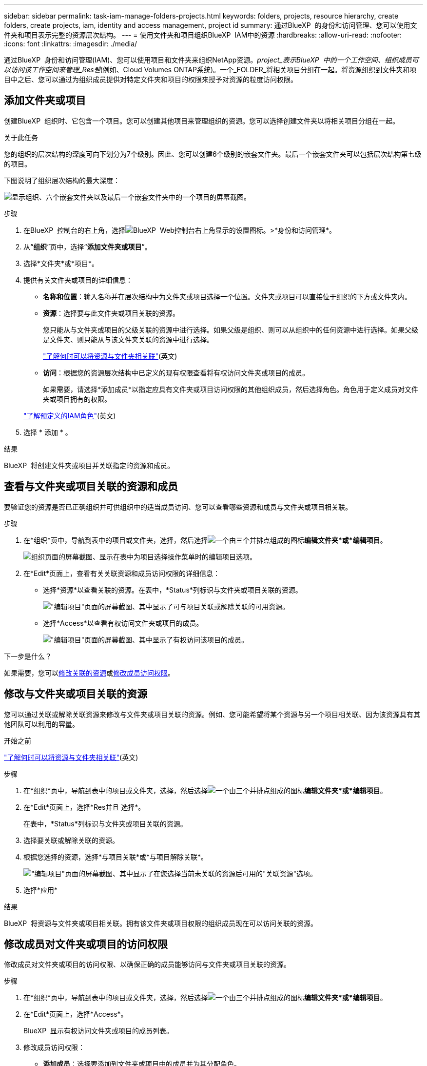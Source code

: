 ---
sidebar: sidebar 
permalink: task-iam-manage-folders-projects.html 
keywords: folders, projects, resource hierarchy, create folders, create projects, iam, identity and access management, project id 
summary: 通过BlueXP  的身份和访问管理、您可以使用文件夹和项目表示完整的资源层次结构。 
---
= 使用文件夹和项目组织BlueXP  IAM中的资源
:hardbreaks:
:allow-uri-read: 
:nofooter: 
:icons: font
:linkattrs: 
:imagesdir: ./media/


[role="lead"]
通过BlueXP  身份和访问管理(IAM)、您可以使用项目和文件夹来组织NetApp资源。_project_表示BlueXP  中的一个工作空间、组织成员可以访问该工作空间来管理_Res풴_(例如、Cloud Volumes ONTAP系统)。一个_FOLDER_将相关项目分组在一起。将资源组织到文件夹和项目中之后、您可以通过为组织成员提供对特定文件夹和项目的权限来授予对资源的粒度访问权限。



== 添加文件夹或项目

创建BlueXP  组织时、它包含一个项目。您可以创建其他项目来管理组织的资源。您可以选择创建文件夹以将相关项目分组在一起。

.关于此任务
您的组织的层次结构的深度可向下划分为7个级别。因此、您可以创建6个级别的嵌套文件夹。最后一个嵌套文件夹可以包括层次结构第七级的项目。

下图说明了组织层次结构的最大深度：

image:screenshot-iam-max-depth.png["显示组织、六个嵌套文件夹以及最后一个嵌套文件夹中的一个项目的屏幕截图。"]

.步骤
. 在BlueXP  控制台的右上角，选择image:icon-settings-option.png["BlueXP  Web控制台右上角显示的设置图标。"]>*身份和访问管理*。
. 从“*组织*”页中，选择“*添加文件夹或项目*”。
. 选择*文件夹*或*项目*。
. 提供有关文件夹或项目的详细信息：
+
** *名称和位置*：输入名称并在层次结构中为文件夹或项目选择一个位置。文件夹或项目可以直接位于组织的下方或文件夹内。
** *资源*：选择要与此文件夹或项目关联的资源。
+
您只能从与文件夹或项目的父级关联的资源中进行选择。如果父级是组织、则可以从组织中的任何资源中进行选择。如果父级是文件夹、则只能从与该文件夹关联的资源中进行选择。

+
link:concept-identity-and-access-management.html#associate-resource-folder["了解何时可以将资源与文件夹相关联"](英文)

** *访问*：根据您的资源层次结构中已定义的现有权限查看将有权访问文件夹或项目的成员。
+
如果需要，请选择*添加成员*以指定应具有文件夹或项目访问权限的其他组织成员，然后选择角色。角色用于定义成员对文件夹或项目拥有的权限。

+
link:reference-iam-predefined-roles.html["了解预定义的IAM角色"](英文)



. 选择 * 添加 * 。


.结果
BlueXP  将创建文件夹或项目并关联指定的资源和成员。



== 查看与文件夹或项目关联的资源和成员

要验证您的资源是否已正确组织并可供组织中的适当成员访问、您可以查看哪些资源和成员与文件夹或项目相关联。

.步骤
. 在*组织*页中，导航到表中的项目或文件夹，选择，然后选择image:icon-action.png["一个由三个并排点组成的图标"]*编辑文件夹*或*编辑项目*。
+
image:screenshot-iam-edit-project.png["组织页面的屏幕截图、显示在表中为项目选择操作菜单时的编辑项目选项。"]

. 在*Edit*页面上，查看有关关联资源和成员访问权限的详细信息：
+
** 选择*资源*以查看关联的资源。在表中，*Status*列标识与文件夹或项目关联的资源。
+
image:screenshot-iam-allocated-resources.png["\"编辑项目\"页面的屏幕截图、其中显示了可与项目关联或解除关联的可用资源。"]

** 选择*Access*以查看有权访问文件夹或项目的成员。
+
image:screenshot-iam-member-access.png["\"编辑项目\"页面的屏幕截图、其中显示了有权访问该项目的成员。"]





.下一步是什么？
如果需要，您可以<<modify-resources,修改关联的资源>>或<<modify-members,修改成员访问权限>>。



== 修改与文件夹或项目关联的资源

您可以通过关联或解除关联资源来修改与文件夹或项目关联的资源。例如、您可能希望将某个资源与另一个项目相关联、因为该资源具有其他团队可以利用的容量。

.开始之前
link:concept-identity-and-access-management.html#associate-resource-folder["了解何时可以将资源与文件夹相关联"](英文)

.步骤
. 在*组织*页中，导航到表中的项目或文件夹，选择，然后选择image:icon-action.png["一个由三个并排点组成的图标"]*编辑文件夹*或*编辑项目*。
. 在*Edit*页面上，选择*Res并且 选择*。
+
在表中，*Status*列标识与文件夹或项目关联的资源。

. 选择要关联或解除关联的资源。
. 根据您选择的资源，选择*与项目关联*或*与项目解除关联*。
+
image:screenshot-iam-associate-resources.png["\"编辑项目\"页面的屏幕截图、其中显示了在您选择当前未关联的资源后可用的\"关联资源\"选项。"]

. 选择*应用*


.结果
BlueXP  将资源与文件夹或项目相关联。拥有该文件夹或项目权限的组织成员现在可以访问关联的资源。



== 修改成员对文件夹或项目的访问权限

修改成员对文件夹或项目的访问权限、以确保正确的成员能够访问与文件夹或项目关联的资源。

.步骤
. 在*组织*页中，导航到表中的项目或文件夹，选择，然后选择image:icon-action.png["一个由三个并排点组成的图标"]*编辑文件夹*或*编辑项目*。
. 在*Edit*页面上，选择*Access*。
+
BlueXP  显示有权访问文件夹或项目的成员列表。

. 修改成员访问权限：
+
** *添加成员*：选择要添加到文件夹或项目中的成员并为其分配角色。
** *更改成员的角色*：对于具有组织管理员以外角色的任何成员，请选择其现有角色，然后选择新角色。
+
如果角色是在较高级别(文件夹或组织级别)提供的、则应考虑是在较低级别还是更高级别上提供。例如、如果您在文件夹级别分配了_Folder或项目管理员角色、则将项目级别的角色更改为更低级别的权限不会更改成员的权限。由于角色是在组织层次结构中继承的、因此该成员仍具有项目级别的管理员权限。

+
link:concept-identity-and-access-management.html#role-inheritance["详细了解角色继承"](英文)

** *删除成员访问权限*：对于在您正在查看的文件夹或项目中定义了角色的成员，您可以删除其访问权限。
+
如果成员访问权限是在更高级别(文件夹或组织级别)提供的、则在查看此文件夹或项目时、您无法删除成员访问权限。您需要切换到层次结构的该部分。或者，您也可以link:task-iam-manage-members-permissions.html#manage-permissions["从成员页面管理权限"]。



. 选择 * 应用 * 。


.结果
BlueXP  将更新有权访问文件夹或项目的成员。



== 获取项目的ID

如果您使用的是BlueXP  API、则可能需要获取项目的ID。例如、在创建Cloud Volumes ONTAP工作环境时。

.步骤
. 在“*组织*”页面中，导航到表中的项目，然后选择image:icon-action.png["一个由三个并排点组成的图标"]
+
此时将显示项目ID。

. 要复制ID、请选择复制按钮。
+
image:screenshot-iam-project-id.png["文件夹和项目表的屏幕截图、显示选择项目操作菜单后的项目ID。"]





== 重命名文件夹或项目

如果需要、您可以更改文件夹和项目的名称。

.步骤
. 在*组织*页中，导航到表中的项目或文件夹，选择，然后选择image:icon-action.png["一个由三个并排点组成的图标"]*编辑文件夹*或*编辑项目*。
. 在*Edit*页面上，输入新名称并选择*Apply*。


.结果
BlueXP  将更新文件夹或项目的名称。



== 删除文件夹或项目

您可以删除不再需要的文件夹和项目。

.开始之前
* 文件夹或项目不能具有任何关联资源。<<modify-resources,了解如何解除资源关联>>(英文)
* 文件夹不得包含任何子文件夹或项目。您需要先删除这些文件夹和项目。


.步骤
. 在*组织*页中，导航到表中的项目或文件夹，选择，然后选择image:icon-action.png["一个由三个并排点组成的图标"]*删除*。
. 确认您要删除文件夹或项目。


.结果
BlueXP  将删除文件夹或项目。组织成员无法再使用该文件夹或项目。



== 相关信息

* link:concept-identity-and-access-management.html["了解BlueXP  身份和访问管理"]
* link:task-iam-get-started.html["开始使用BlueXP  IAM"]
* https://docs.netapp.com/us-en/bluexp-automation/tenancyv4/overview.html["了解适用于BlueXP  IAM的API"^]

